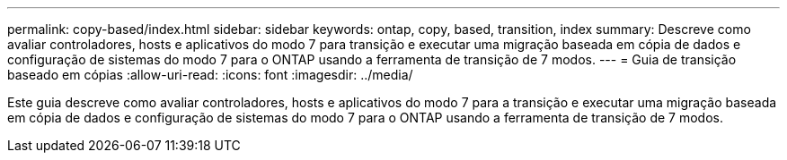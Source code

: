 ---
permalink: copy-based/index.html 
sidebar: sidebar 
keywords: ontap, copy, based, transition, index 
summary: Descreve como avaliar controladores, hosts e aplicativos do modo 7 para transição e executar uma migração baseada em cópia de dados e configuração de sistemas do modo 7 para o ONTAP usando a ferramenta de transição de 7 modos. 
---
= Guia de transição baseado em cópias
:allow-uri-read: 
:icons: font
:imagesdir: ../media/


[role="lead"]
Este guia descreve como avaliar controladores, hosts e aplicativos do modo 7 para a transição e executar uma migração baseada em cópia de dados e configuração de sistemas do modo 7 para o ONTAP usando a ferramenta de transição de 7 modos.
